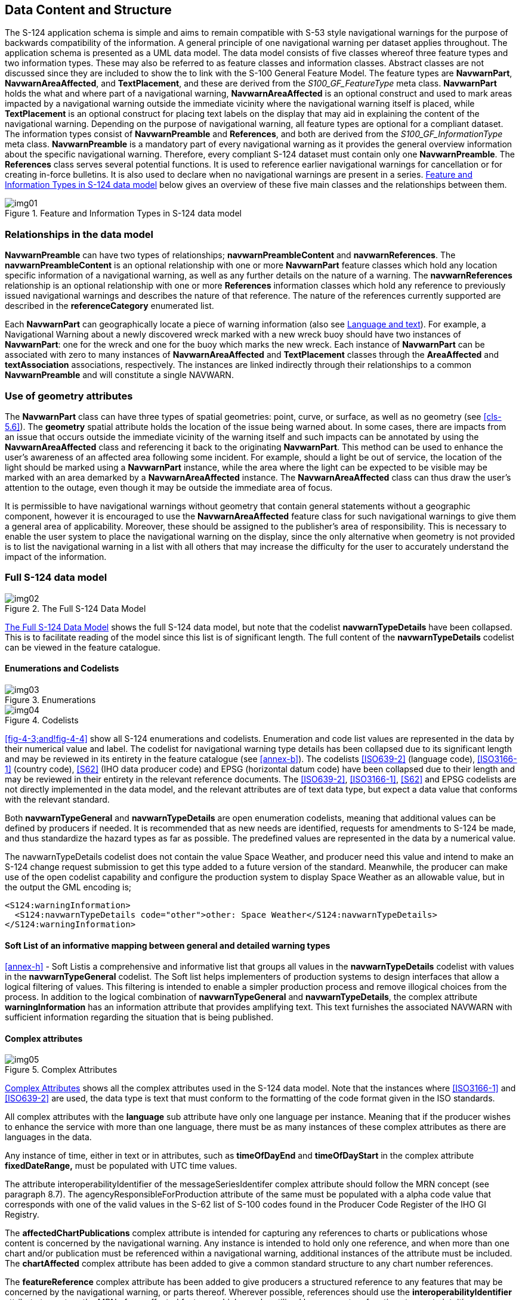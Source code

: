 [[cls-4]]
== Data Content and Structure

The S-124 application schema is simple and aims to remain compatible with S-53 style
navigational warnings for the purpose of backwards compatibility of the information. A
general principle of one navigational warning per dataset applies throughout. The
application schema is presented as a UML data model. The data model consists of five
classes whereof three feature types and two information types. These may also be
referred to as feature classes and information classes. Abstract classes are not
discussed since they are included to show the to link with the S-100 General Feature
Model. The feature types are *NavwarnPart*, *NavwarnAreaAffected*, and
*TextPlacement*, and these are derived from the _S100_GF_FeatureType_ meta class.
*NavwarnPart* holds the what and where part of a navigational warning,
*NavwarnAreaAffected* is an optional construct and used to mark areas impacted by a
navigational warning outside the immediate vicinity where the navigational warning
itself is placed, while *TextPlacement* is an optional construct for placing text
labels on the display that may aid in explaining the content of the navigational
warning. Depending on the purpose of navigational warning, all feature types are
optional for a compliant dataset. The information types consist of *NavwarnPreamble*
and *References*, and both are derived from the _S100_GF_InformationType_ meta
class. *NavwarnPreamble* is a mandatory part of every navigational warning as it
provides the general overview information about the specific navigational warning.
Therefore, every compliant S-124 dataset must contain only one *NavwarnPreamble*. The
*References* class serves several potential functions. It is used to reference earlier
navigational warnings for cancellation or for creating in-force bulletins. It is also
used to declare when no navigational warnings are present in a series. <<fig-4-1>>
below gives an overview of these five main classes and the relationships between them.

[[fig-4-1]]
.Feature and Information Types in S-124 data model
image::img01.png[]

=== Relationships in the data model

*NavwarnPreamble* can have two types of relationships; *navwarnPreambleContent* and
*navwarnReferences*. The *navwarnPreambleContent* is an optional relationship with one
or more *NavwarnPart* feature classes which hold any location specific information of
a navigational warning, as well as any further details on the nature of a warning. The
*navwarnReferences* relationship is an optional relationship with one or more
*References* information classes which hold any reference to previously issued
navigational warnings and describes the nature of that reference. The nature of the
references currently supported are described in the *referenceCategory* enumerated
list.

Each *NavwarnPart* can geographically locate a piece of warning information (also see
<<cls-4.4>>). For example, a Navigational Warning about a newly discovered wreck
marked with a new wreck buoy should have two instances of *NavwarnPart*: one for the
wreck and one for the buoy which marks the new wreck. Each instance of *NavwarnPart*
can be associated with zero to many instances of *NavwarnAreaAffected* and
*TextPlacement* classes through the *AreaAffected* and *textAssociation* associations,
respectively. The instances are linked indirectly through their relationships to a
common *NavwarnPreamble* and will constitute a single NAVWARN.

[[cls-4.2]]
=== Use of geometry attributes

The *NavwarnPart* class can have three types of spatial geometries: point, curve, or
surface, as well as no geometry (see <<cls-5.6>>). The *geometry* spatial attribute
holds the location of the issue being warned about. In some cases, there are impacts
from an issue that occurs outside the immediate vicinity of the warning itself and
such impacts can be annotated by using the *NavwarnAreaAffected* class and referencing
it back to the originating *NavwarnPart*. This method can be used to enhance the
user's awareness of an affected area following some incident. For example, should a
light be out of service, the location of the light should be marked using a
*NavwarnPart* instance, while the area where the light can be expected to be visible
may be marked with an area demarked by a *NavwarnAreaAffected* instance. The
*NavwarnAreaAffected* class can thus draw the user's attention to the outage, even
though it may be outside the immediate area of focus.

It is permissible to have navigational warnings without geometry that contain general
statements without a geographic component, however it is encouraged to use the
*NavwarnAreaAffected* feature class for such navigational warnings to give them a
general area of applicability. Moreover, these should be assigned to the publisher's
area of responsibility. This is necessary to enable the user system to place the
navigational warning on the display, since the only alternative when geometry is not
provided is to list the navigational warning in a list with all others that may
increase the difficulty for the user to accurately understand the impact of the
information.

[[cls-4.3]]
=== Full S-124 data model

[[fig-4-2]]
.The Full S-124 Data Model
image::img02.png[]

<<fig-4-2>> shows the full S-124 data model, but note that the codelist
*navwarnTypeDetails* have been collapsed. This is to facilitate reading of the model
since this list is of significant length. The full content of the *navwarnTypeDetails*
codelist can be viewed in the feature catalogue.

==== Enumerations and Codelists

[[fig-4-3]]
.Enumerations
image::img03.png[]

[[fig-4-4]]
.Codelists
image::img04.png[]

<<fig-4-3;and!fig-4-4>> show all S-124 enumerations and codelists. Enumeration and
code list values are represented in the data by their numerical value and label. The
codelist for navigational warning type details has been collapsed due to its
significant length and may be reviewed in its entirety in the feature catalogue (see
<<annex-b>>). The codelists <<ISO639-2>> (language code), <<ISO3166-1>> (country
code), <<S62>> (IHO data producer code) and EPSG (horizontal datum code) have been
collapsed due to their length and may be reviewed in their entirety in the relevant
reference documents. The <<ISO639-2>>, <<ISO3166-1>>, <<S62>> and EPSG codelists
are not directly implemented in the data model, and the relevant attributes are of
text data type, but expect a data value that conforms with the relevant standard.

Both *navwarnTypeGeneral* and *navwarnTypeDetails* are open enumeration codelists,
meaning that additional values can be defined by producers if needed. It is
recommended that as new needs are identified, requests for amendments to S-124 be
made, and thus standardize the hazard types as far as possible. The predefined values
are represented in the data by a numerical value.

[example]
The navwarnTypeDetails codelist does not contain the value Space Weather, and
producer need this value and intend to make an S-124 change request submission to get
this type added to a future version of the standard. Meanwhile, the producer can make
use of the open codelist capability and configure the production system to display
Space Weather as an allowable value, but in the output the GML encoding is;

[source%unnumbered]
----
<S124:warningInformation>
  <S124:navwarnTypeDetails code="other">other: Space Weather</S124:navwarnTypeDetails>
</S124:warningInformation>
----

[[cls-4.3.2]]
==== Soft List of an informative mapping between general and detailed warning types

<<annex-h>> - Soft Listis a comprehensive and informative list that groups all values in
the *navwarnTypeDetails* codelist with values in the *navwarnTypeGeneral* codelist.
The Soft list helps implementers of production systems to design interfaces that allow
a logical filtering of values. This filtering is intended to enable a simpler
production process and remove illogical choices from the process. In addition to the
logical combination of *navwarnTypeGeneral* and *navwarnTypeDetails*, the complex
attribute *warningInformation* has an information attribute that provides amplifying
text. This text furnishes the associated NAVWARN with sufficient information regarding
the situation that is being published.

[[cls-4.3.3]]
==== Complex attributes

[[fig-4-5]]
.Complex Attributes
image::img05.png[]

<<fig-4-5>> shows all the complex attributes used in the S-124 data model. Note that
the instances where <<ISO3166-1>> and <<ISO639-2>> are used, the data type is text
that must conform to the formatting of the code format given in the ISO standards.

All complex attributes with the *language* sub attribute have only one language per
instance. Meaning that if the producer wishes to enhance the service with more than
one language, there must be as many instances of these complex attributes as there are
languages in the data.

Any instance of time, either in text or in attributes, such as *timeOfDayEnd* and
*timeOfDayStart* in the complex attribute *fixedDateRange,* must be populated with UTC
time values.

The attribute interoperabilityIdentifier of the messageSeriesIdentifer complex
attribute should follow the MRN concept (see paragraph 8.7). The
agencyResponsibleForProduction attribute of the same must be populated with a alpha
code value that corresponds with one of the valid values in the S-62 list of S-100
codes found in the Producer Code Register of the IHO GI Registry.

The *affectedChartPublications* complex attribute is intended for capturing any
references to charts or publications whose content is concerned by the navigational
warning. Any instance is intended to hold only one reference, and when more than one
chart and/or publication must be referenced within a navigational warning, additional
instances of the attribute must be included. The *chartAffected* complex attribute has
been added to give a common standard structure to any chart number references.

The *featureReference* complex attribute has been added to give producers a structured
reference to any features that may be concerned by the navigational warning, or parts
thereof. Wherever possible, references should use the *interoperabilityIdentifier*
attribute to capture the MRN of any affected features which may be utilized by user
system functions to create intuitive references in the navigational data to help the
user to better understand what is impacted by a navigational warning. Alternatively,
an attribute for the AtoN Number has been provided. Other types of references are not
supported at this time, and can be included in the *warningInformation* complex
attribute if considered relevant to the warning message.

The *featureName* complex attribute has been added to the *NavwarnPart* feature class
to enable a logical reference to a named object by adding the object name for which
the navigational warning, or part thereof, refers to. If it is required to include
more than one name of an item, this is done by using as many instances of
*featureName* as required. The *nameUsage* sub-attribute can be used to indicate if
the name is the default name for display or an alternative name, such as when two
different languages are present in the NAVWARN. Other usages are also possible.
Caution should be taken when employing this function as it may cause screen clutter.

[[cls-4.4]]
=== Language and text

[[fig-4-6]]
.Model elements related to international service and language
image::img06.png[]

The mandatory *NavwarnPreamble* class has the mandatory attribute *intService*. This
attribute is a Boolean that indicates if the navigational warning message is part of
an international service or a national service. When *intService* is true, then it is
mandatory to provide all text in the attributes of text data type using the English
language, while any other languages can be added where appropriate. Any user system
should provide a function to give the user the option to see the information in any
language that is supported by the navigational warning dataset.

When a NAVWARN service is provided in languages other than English, a language pack
for that language should be created using the methods described in <<S100,part=18>>
and distributed through the appropriate channels. The language pack will include
appropriate translation for the feature catalogue elements needed to enhance the user
interface with text in the selected language. The language pack must therefore be
present in the user system to work as intended. It may be advantageous to also include
support for the language pack in the S-124 production system to ensure best possible
harmonization between data and the language pack.

The *TextPlacement* class is a cartographic feature used specifically to place text
cartographically and is always point geometry. The *text* attribute holds the string
which is to be placed, while the *textOffsetBearing* and *textOffsetDistance*
attributes give the bearing and distance (in millimetres in the ECDIS display) used to
position the text relative to the source *NavwarnPart* feature.

The Text Placement feature may provide functionality such that, as an ECDIS screen
rotates from its optimum position in "north up" display mode (for example, if display
is set to "course up") text can remain readable, or clear other important charted
information.

The *scale minimum* value of a feature determines the display scale below which the
feature is no longer displayed. Its purpose is to reduce clutter, to prioritise the
display of features and to improve display speed. In encoding its value, the producing
authority should consider these factors, as well as the scale at which the feature is
no longer likely to be required for navigation. The value encoded in the attribute
must be selected from the following list;

[[tab-4-1]]
.Scale minimum values
[cols=1]
|===
| 19999999
| 9999999
| 4999999
| 3499999
| 1499999
| 999999
| 699999
| 499999
| 349999
| 259999
| 179999
| 119999
| 89999
| 59999
| 44999
| 29999
| 21999
| 17999
| 11999
| 7999
| 3999
| 2999
| 1999
| 999
|===

=== Classification of a navigational warning

[[fig-4-7]]
.Model elements used in classifying a NAVWARN
image::img07.png[]

All S-124 based navigational warnings datasets must be classified using the
*navwarnTypeGeneral* attribute of *NavwarnPreamble*. This is done to enable user
systems to present the user with filtering options. In the event that none of the pre
defined values in the *navwarnTypeGeneral* codelist is appropriate, special
classifications can be added using the encoding "other: [something]".

When it is required to locate NAVWARN information using one or more *NavwarnPart*
instances, these must be classified using the *warningInformation* attribute. The
*warningInformation* attribute must include at least one instance of its
sub-attributes. The *navwarnTypeDetails* attribute should be given priority and be
used to classify the warning. If amplifying remarks are required, these should be
added to the *information* attribute.

Using the predefined values in *navwarnTypeGeneral* and *navwarnTypeDetails* should be
given priority over specially defined classification values, since the predefined
values take less data because they are represented in the data by a numerical value as
opposed to text strings.
